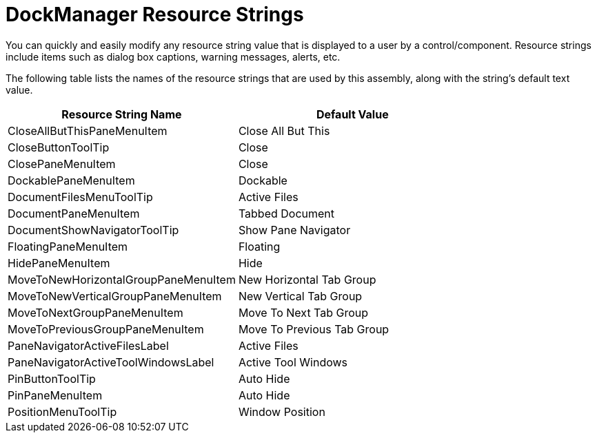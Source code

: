 ﻿////

|metadata|
{
    "name": "resource-strings-dockmanager-resource-strings",
    "controlName": [],
    "tags": [],
    "guid": "13d11168-8d5b-4fbd-8c2a-5af78da42c62",  
    "buildFlags": ["wpf"],
    "createdOn": "2012-11-20T15:52:17.2502465Z"
}
|metadata|
////

= DockManager Resource Strings

You can quickly and easily modify any resource string value that is displayed to a user by a control/component. Resource strings include items such as dialog box captions, warning messages, alerts, etc.

The following table lists the names of the resource strings that are used by this assembly, along with the string's default text value.

[options="header", cols="a,a"]
|====
|Resource String Name|Default Value

|CloseAllButThisPaneMenuItem
|Close All But This

|CloseButtonToolTip
|Close

|ClosePaneMenuItem
|Close

|DockablePaneMenuItem
|Dockable

|DocumentFilesMenuToolTip
|Active Files

|DocumentPaneMenuItem
|Tabbed Document

|DocumentShowNavigatorToolTip
|Show Pane Navigator

|FloatingPaneMenuItem
|Floating

|HidePaneMenuItem
|Hide

|MoveToNewHorizontalGroupPaneMenuItem
|New Horizontal Tab Group

|MoveToNewVerticalGroupPaneMenuItem
|New Vertical Tab Group

|MoveToNextGroupPaneMenuItem
|Move To Next Tab Group

|MoveToPreviousGroupPaneMenuItem
|Move To Previous Tab Group

|PaneNavigatorActiveFilesLabel
|Active Files

|PaneNavigatorActiveToolWindowsLabel
|Active Tool Windows

|PinButtonToolTip
|Auto Hide

|PinPaneMenuItem
|Auto Hide

|PositionMenuToolTip
|Window Position

|====